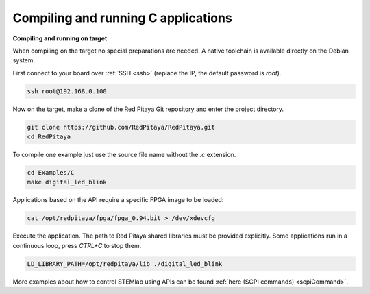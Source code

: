 ####################################
Compiling and running C applications
####################################

**Compiling and running on target**

When compiling on the target no special preparations are needed. A native toolchain is available directly on the
Debian system.

First connect to your board over :ref:`SSH <ssh>` (replace the IP, the default password is `root`).

.. code-block:: shell-session

    ssh root@192.168.0.100

Now on the target, make a clone of the Red Pitaya Git repository and enter the project directory.

.. code-block:: shell-session

    git clone https://github.com/RedPitaya/RedPitaya.git
    cd RedPitaya

To compile one example just use the source file name without the `.c` extension.

.. code-block:: shell-session

    cd Examples/C
    make digital_led_blink

Applications based on the API require a specific FPGA image to be loaded:

.. code-block:: shell-session

    cat /opt/redpitaya/fpga/fpga_0.94.bit > /dev/xdevcfg

Execute the application. The path to Red Pitaya shared libraries must be provided explicitly. Some applications run in 
a continuous loop, press `CTRL+C` to stop them.
    
.. code-block:: shell-session
    
    LD_LIBRARY_PATH=/opt/redpitaya/lib ./digital_led_blink

More examples about how to control STEMlab using APIs can be found  :ref:`here (SCPI commands) <scpiCommand>`.    
